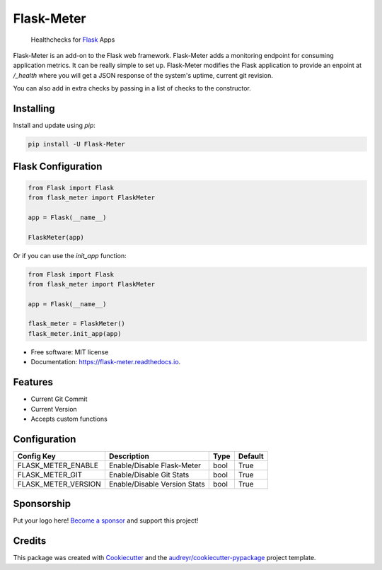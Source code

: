 ===============================
Flask-Meter
===============================

        Healthchecks for Flask_ Apps

.. _Flask: https://github.com/pallets/flask/

.. image:: https://img.shields.io/pypi/v/Flask-Meter.svg
        :target: https://pypi.python.org/pypi/Flask-Meter

.. image:: https://tc.spin-flip.com/app/rest/builds/buildType:id:FlaskMeter_TestPython310/statusIcon.svg
        :target: https://tc.spin-flip.com/project/FlaskMeter?mode=trends

.. image:: https://readthedocs.org/projects/flask-meter/badge/?version=latest
        :target: https://flask-meter.readthedocs.io/en/latest/?badge=latest
        :alt: Documentation Status

.. image:: https://codecov.io/gh/Kartstig/flask-meter/branch/master/graph/badge.svg?token=NsmixA2iCH
        :target: https://codecov.io/gh/Kartstig/flask-meter

.. image:: https://img.shields.io/pypi/dm/Flask-Meter
        :alt: PyPI - Downloads

Flask-Meter is an add-on to the Flask web framework. Flask-Meter adds a
monitoring endpoint for consuming application metrics. It can be really simple
to set up. Flask-Meter modifies the Flask application to provide an enpoint
at `/_health` where you will get a JSON response of the system's uptime,
current git revision.

You can also add in extra checks by passing in a list of checks to the
constructor.

Installing
----------

Install and update using `pip`\:

.. code-block:: text

        pip install -U Flask-Meter


Flask Configuration
-------------------

.. code-block:: python

  from Flask import Flask
  from flask_meter import FlaskMeter

  app = Flask(__name__)

  FlaskMeter(app)

Or if you can use the `init_app` function:

.. code-block:: python

    from Flask import Flask
    from flask_meter import FlaskMeter

    app = Flask(__name__)

    flask_meter = FlaskMeter()
    flask_meter.init_app(app)

* Free software: MIT license
* Documentation: https://flask-meter.readthedocs.io.


Features
--------

* Current Git Commit
* Current Version
* Accepts custom functions


Configuration
-------------

+---------------------+------------------------------+------+---------+
| Config Key          | Description                  | Type | Default |
+=====================+==============================+======+=========+
| FLASK_METER_ENABLE  | Enable/Disable Flask-Meter   | bool | True    |
+---------------------+------------------------------+------+---------+
| FLASK_METER_GIT     | Enable/Disable Git Stats     | bool | True    |
+---------------------+------------------------------+------+---------+
| FLASK_METER_VERSION | Enable/Disable Version Stats | bool | True    |
+---------------------+------------------------------+------+---------+


Sponsorship
-----------

Put your logo here! `Become a sponsor`_ and support this project!

.. _Become a sponsor: https://github.com/sponsors/Kartstig



Credits
---------

This package was created with Cookiecutter_ and the `audreyr/cookiecutter-pypackage`_ project template.

.. _Cookiecutter: https://github.com/audreyr/cookiecutter
.. _`audreyr/cookiecutter-pypackage`: https://github.com/audreyr/cookiecutter-pypackage

